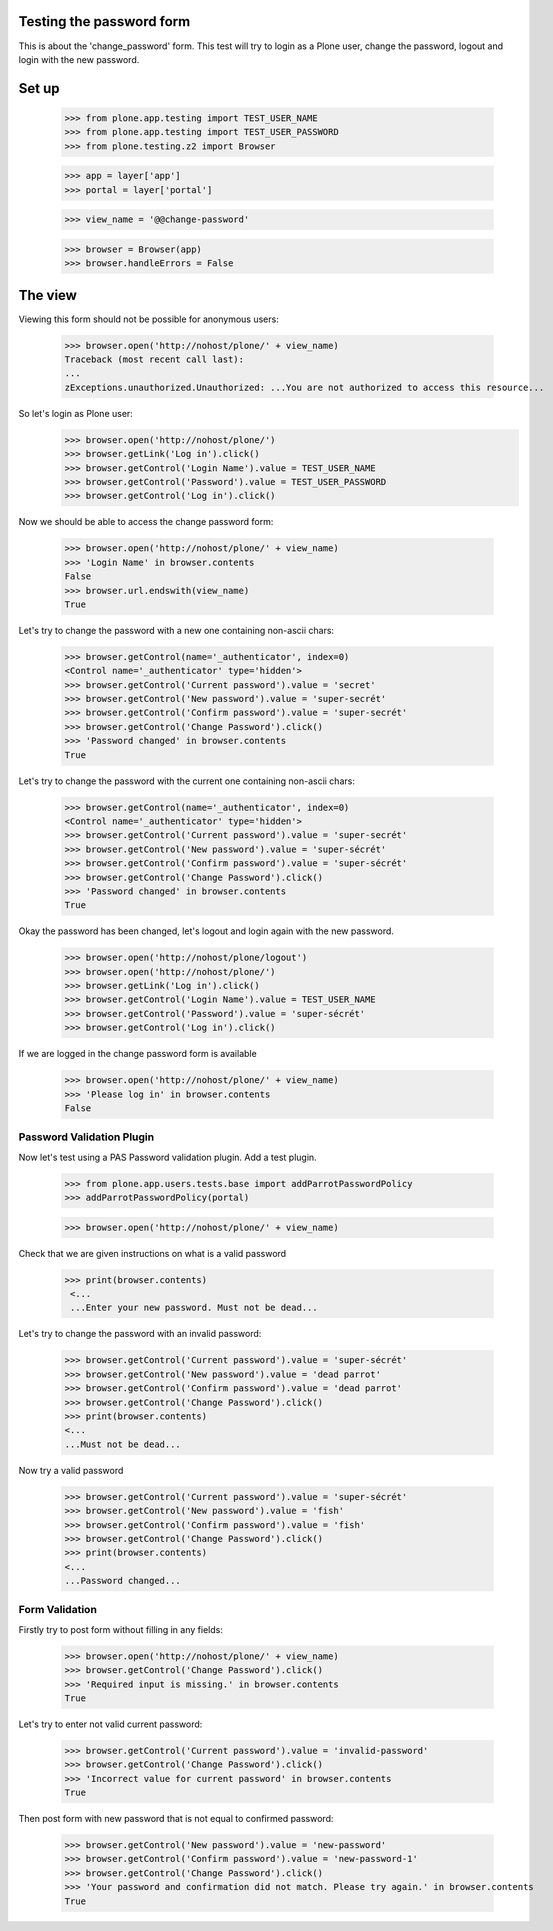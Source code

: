 Testing the password form
=========================

This is about the 'change_password' form. This test will try to login as a Plone
user, change the password, logout and login with the new password.

Set up
======

    >>> from plone.app.testing import TEST_USER_NAME
    >>> from plone.app.testing import TEST_USER_PASSWORD
    >>> from plone.testing.z2 import Browser

    >>> app = layer['app']
    >>> portal = layer['portal']

    >>> view_name = '@@change-password'

    >>> browser = Browser(app)
    >>> browser.handleErrors = False

The view
========

Viewing this form should not be possible for anonymous users:

    >>> browser.open('http://nohost/plone/' + view_name)
    Traceback (most recent call last):
    ...
    zExceptions.unauthorized.Unauthorized: ...You are not authorized to access this resource...

So let's login as Plone user:
    >>> browser.open('http://nohost/plone/')
    >>> browser.getLink('Log in').click()
    >>> browser.getControl('Login Name').value = TEST_USER_NAME
    >>> browser.getControl('Password').value = TEST_USER_PASSWORD
    >>> browser.getControl('Log in').click()

Now we should be able to access the change password form:

    >>> browser.open('http://nohost/plone/' + view_name)
    >>> 'Login Name' in browser.contents
    False
    >>> browser.url.endswith(view_name)
    True

Let's try to change the password with a new one containing non-ascii chars:

    >>> browser.getControl(name='_authenticator', index=0)
    <Control name='_authenticator' type='hidden'>
    >>> browser.getControl('Current password').value = 'secret'
    >>> browser.getControl('New password').value = 'super-secrét'
    >>> browser.getControl('Confirm password').value = 'super-secrét'
    >>> browser.getControl('Change Password').click()
    >>> 'Password changed' in browser.contents
    True

Let's try to change the password with the current one containing non-ascii chars:

    >>> browser.getControl(name='_authenticator', index=0)
    <Control name='_authenticator' type='hidden'>
    >>> browser.getControl('Current password').value = 'super-secrét'
    >>> browser.getControl('New password').value = 'super-sécrét'
    >>> browser.getControl('Confirm password').value = 'super-sécrét'
    >>> browser.getControl('Change Password').click()
    >>> 'Password changed' in browser.contents
    True

Okay the password has been changed, let's logout and login again with the new password.

    >>> browser.open('http://nohost/plone/logout')
    >>> browser.open('http://nohost/plone/')
    >>> browser.getLink('Log in').click()
    >>> browser.getControl('Login Name').value = TEST_USER_NAME
    >>> browser.getControl('Password').value = 'super-sécrét'
    >>> browser.getControl('Log in').click()

If we are logged in the change password form is available

    >>> browser.open('http://nohost/plone/' + view_name)
    >>> 'Please log in' in browser.contents
    False


Password Validation Plugin
--------------------------

Now let's test using a PAS Password validation plugin. Add a test plugin.

    >>> from plone.app.users.tests.base import addParrotPasswordPolicy
    >>> addParrotPasswordPolicy(portal)

    >>> browser.open('http://nohost/plone/' + view_name)

Check that we are given instructions on what is a valid password

   >>> print(browser.contents)
    <...
    ...Enter your new password. Must not be dead...


Let's try to change the password with an invalid password:

    >>> browser.getControl('Current password').value = 'super-sécrét'
    >>> browser.getControl('New password').value = 'dead parrot'
    >>> browser.getControl('Confirm password').value = 'dead parrot'
    >>> browser.getControl('Change Password').click()
    >>> print(browser.contents)
    <...
    ...Must not be dead...

Now try a valid password

    >>> browser.getControl('Current password').value = 'super-sécrét'
    >>> browser.getControl('New password').value = 'fish'
    >>> browser.getControl('Confirm password').value = 'fish'
    >>> browser.getControl('Change Password').click()
    >>> print(browser.contents)
    <...
    ...Password changed...

Form Validation
---------------

Firstly try to post form without filling in any fields:

    >>> browser.open('http://nohost/plone/' + view_name)
    >>> browser.getControl('Change Password').click()
    >>> 'Required input is missing.' in browser.contents
    True

Let's try to enter not valid current password:

    >>> browser.getControl('Current password').value = 'invalid-password'
    >>> browser.getControl('Change Password').click()
    >>> 'Incorrect value for current password' in browser.contents
    True

Then post form with new password that is not equal to confirmed password:

    >>> browser.getControl('New password').value = 'new-password'
    >>> browser.getControl('Confirm password').value = 'new-password-1'
    >>> browser.getControl('Change Password').click()
    >>> 'Your password and confirmation did not match. Please try again.' in browser.contents
    True
